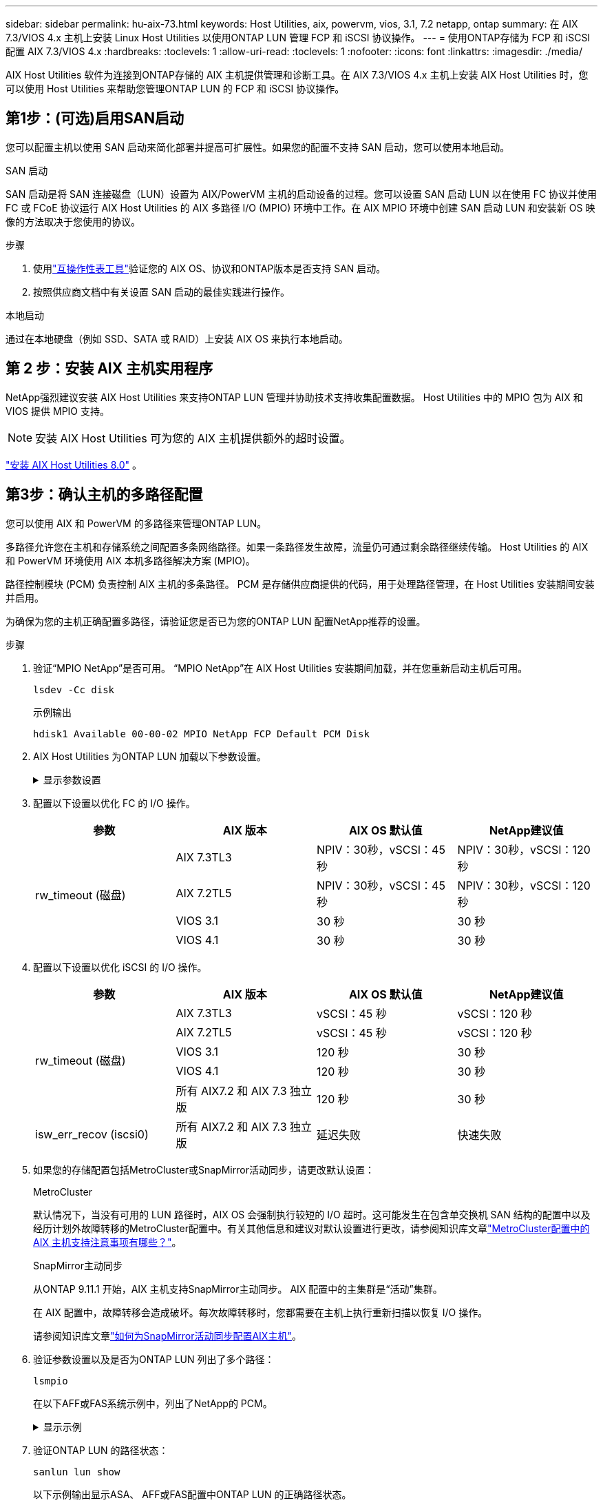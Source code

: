 ---
sidebar: sidebar 
permalink: hu-aix-73.html 
keywords: Host Utilities, aix, powervm, vios, 3.1, 7.2 netapp, ontap 
summary: 在 AIX 7.3/VIOS 4.x 主机上安装 Linux Host Utilities 以使用ONTAP LUN 管理 FCP 和 iSCSI 协议操作。 
---
= 使用ONTAP存储为 FCP 和 iSCSI 配置 AIX 7.3/VIOS 4.x
:hardbreaks:
:toclevels: 1
:allow-uri-read: 
:toclevels: 1
:nofooter: 
:icons: font
:linkattrs: 
:imagesdir: ./media/


[role="lead"]
AIX Host Utilities 软件为连接到ONTAP存储的 AIX 主机提供管理和诊断工具。在 AIX 7.3/VIOS 4.x 主机上安装 AIX Host Utilities 时，您可以使用 Host Utilities 来帮助您管理ONTAP LUN 的 FCP 和 iSCSI 协议操作。



== 第1步：(可选)启用SAN启动

您可以配置主机以使用 SAN 启动来简化部署并提高可扩展性。如果您的配置不支持 SAN 启动，您可以使用本地启动。

[role="tabbed-block"]
====
.SAN 启动
--
SAN 启动是将 SAN 连接磁盘（LUN）设置为 AIX/PowerVM 主机的启动设备的过程。您可以设置 SAN 启动 LUN 以在使用 FC 协议并使用 FC 或 FCoE 协议运行 AIX Host Utilities 的 AIX 多路径 I/O (MPIO) 环境中工作。在 AIX MPIO 环境中创建 SAN 启动 LUN 和安装新 OS 映像的方法取决于您使用的协议。

.步骤
. 使用link:https://mysupport.netapp.com/matrix/#welcome["互操作性表工具"^]验证您的 AIX OS、协议和ONTAP版本是否支持 SAN 启动。
. 按照供应商文档中有关设置 SAN 启动的最佳实践进行操作。


--
.本地启动
--
通过在本地硬盘（例如 SSD、SATA 或 RAID）上安装 AIX OS 来执行本地启动。

--
====


== 第 2 步：安装 AIX 主机实用程序

NetApp强烈建议安装 AIX Host Utilities 来支持ONTAP LUN 管理并协助技术支持收集配置数据。  Host Utilities 中的 MPIO 包为 AIX 和 VIOS 提供 MPIO 支持。


NOTE: 安装 AIX Host Utilities 可为您的 AIX 主机提供额外的超时设置。

link:hu-aix-80.html["安装 AIX Host Utilities 8.0"] 。



== 第3步：确认主机的多路径配置

您可以使用 AIX 和 PowerVM 的多路径来管理ONTAP LUN。

多路径允许您在主机和存储系统之间配置多条网络路径。如果一条路径发生故障，流量仍可通过剩余路径继续传输。  Host Utilities 的 AIX 和 PowerVM 环境使用 AIX 本机多路径解决方案 (MPIO)。

路径控制模块 (PCM) 负责控制 AIX 主机的多条路径。  PCM 是存储供应商提供的代码，用于处理路径管理，在 Host Utilities 安装期间安装并启用。

为确保为您的主机正确配置多路径，请验证您是否已为您的ONTAP LUN 配置NetApp推荐的设置。

.步骤
. 验证“MPIO NetApp”是否可用。  “MPIO NetApp”在 AIX Host Utilities 安装期间加载，并在您重新启动主机后可用。
+
[source, cli]
----
lsdev -Cc disk
----
+
.示例输出
`hdisk1  Available 00-00-02 MPIO NetApp FCP Default PCM Disk`

. AIX Host Utilities 为ONTAP LUN 加载以下参数设置。
+
.显示参数设置
[%collapsible]
====
[cols="4*"]
|===
| 参数 | environment | AIX 的价值 | 注意 


| 算法 | MPIO | 循环 | 由 Host Utilities 设置 


| hcheck_cmd | MPIO | 查询 | 由 Host Utilities 设置 


| hcheck_interval | MPIO | 30 个 | 由 Host Utilities 设置 


| hcheck_mode | MPIO | 非活动 | 由 Host Utilities 设置 


| lun_reset_st | MPIO / 非 MPIO | 是的。 | 由 Host Utilities 设置 


| max_transfer | MPIO / 非 MPIO | FC LUN ： 0x100000 字节 | 由 Host Utilities 设置 


| QFull | MPIO / 非 MPIO | 2 秒延迟 | 由 Host Utilities 设置 


| queue_depth | MPIO / 非 MPIO | 64 | 由 Host Utilities 设置 


| reserve_policy | MPIO / 非 MPIO | no_reserve | 由 Host Utilities 设置 


| re_timeout （磁盘） | MPIO / 非 MPIO | 30 秒 | 使用操作系统默认值 


| dyntrk | MPIO / 非 MPIO | 是的。 | 使用操作系统默认值 


| FC_err_recov | MPIO / 非 MPIO | fast_fail | 使用操作系统默认值 


| q_type | MPIO / 非 MPIO | 简单 | 使用操作系统默认值 


| num_cmd_elems | MPIO / 非 MPIO | 对于 AIX 3072 ，对于 VIOS 为 1024 | FC EN1B ， FC EN1C 


| num_cmd_elems | MPIO / 非 MPIO | 1024 （用于 AIX ） | FC EN0G 
|===
====
. 配置以下设置以优化 FC 的 I/O 操作。
+
[cols="4*"]
|===
| 参数 | AIX 版本 | AIX OS 默认值 | NetApp建议值 


.4+| rw_timeout (磁盘) | AIX 7.3TL3 | NPIV：30秒，vSCSI：45秒 | NPIV：30秒，vSCSI：120秒 


| AIX 7.2TL5 | NPIV：30秒，vSCSI：45秒 | NPIV：30秒，vSCSI：120秒 


| VIOS 3.1 | 30 秒 | 30 秒 


| VIOS 4.1 | 30 秒 | 30 秒 
|===
. 配置以下设置以优化 iSCSI 的 I/O 操作。
+
[cols="4*"]
|===
| 参数 | AIX 版本 | AIX OS 默认值 | NetApp建议值 


.5+| rw_timeout (磁盘) | AIX 7.3TL3 | vSCSI：45 秒 | vSCSI：120 秒 


| AIX 7.2TL5 | vSCSI：45 秒 | vSCSI：120 秒 


| VIOS 3.1 | 120 秒 | 30 秒 


| VIOS 4.1 | 120 秒 | 30 秒 


| 所有 AIX7.2 和 AIX 7.3 独立版 | 120 秒 | 30 秒 


| isw_err_recov (iscsi0) | 所有 AIX7.2 和 AIX 7.3 独立版 | 延迟失败 | 快速失败 
|===
. 如果您的存储配置包括MetroCluster或SnapMirror活动同步，请更改默认设置：
+
[role="tabbed-block"]
====
.MetroCluster
--
默认情况下，当没有可用的 LUN 路径时，AIX OS 会强制执行较短的 I/O 超时。这可能发生在包含单交换机 SAN 结构的配置中以及经历计划外故障转移的MetroCluster配置中。有关其他信息和建议对默认设置进行更改，请参阅知识库文章link:https://kb.netapp.com/on-prem/ontap/mc/MC-KBs/What_are_AIX_Host_support_considerations_in_a_MetroCluster_configuration["MetroCluster配置中的 AIX 主机支持注意事项有哪些？"^]。

--
.SnapMirror主动同步
--
从ONTAP 9.11.1 开始，AIX 主机支持SnapMirror主动同步。  AIX 配置中的主集群是“活动”集群。

在 AIX 配置中，故障转移会造成破坏。每次故障转移时，您都需要在主机上执行重新扫描以恢复 I/O 操作。

请参阅知识库文章link:https://kb.netapp.com/on-prem/ontap/DP/SnapMirror/SnapMirror-KBs/How_to_configure_AIX_Host_for_SnapMirror_active_sync_in_ONTAP["如何为SnapMirror活动同步配置AIX主机"^]。

--
====
. 验证参数设置以及是否为ONTAP LUN 列出了多个路径：
+
[source, cli]
----
lsmpio
----
+
在以下AFF或FAS系统示例中，列出了NetApp的 PCM。

+
.显示示例
[%collapsible]
====
[listing, subs="+quotes"]
----
# lsmpio -l hdisk1
name    path_id  status   path_status  parent  connection

hdisk1  0        Enabled  Non          fscsi6  203200a098ba7afe,5b000000000000
hdisk1  1        Enabled  Non          fscsi8  203100a098ba7afe,5b000000000000
hdisk1  2        Enabled  Sel,Opt      fscsi6  203000a098ba7afe,5b000000000000
hdisk1  3        Enabled  Sel,Opt      fscsi8  203800a098ba7afe,5b000000000000
#
lsattr -El hdisk1
*PCM             PCM/friend/NetAppDefaultPCM Path Control Module*                     False
PR_key_value    0x6d0000000002              Persistant Reserve Key Value            True
algorithm       round_robin                 Algorithm                               True
clr_q           no                          Device CLEARS its Queue on error        True
dist_err_pcnt   0                           Distributed Error Sample Time           True
dist_tw_width   50                          Distributed Error Sample Time           True
hcheck_cmd      inquiry                     Health Check Command                    True
hcheck_interval 30                          Health Check Interval                   True
hcheck_mode     nonactive                   Health Check Mode                       True
location                                    Location Label                          True
lun_id          0x5b000000000000            Logical Unit Number ID                  False
lun_reset_spt   yes                         LUN Level Reset                         True
max_transfer    0x100000                    Maximum TRANSFER Size                   True
node_name       0x204800a098ba7afe          FC Node Name                            False
pvid            none                        Physical volume identifier              False
q_err           yes                         Use QERR bit                            True
q_type          simple                      Queuing TYPE                            True
qfull_dly       2                           Delay in seconds for SCSI TASK SET FULL True
queue_depth     64                          Queue DEPTH                             True
reassign_to     120                         REASSIGN time out value                 True
reserve_policy  PR_shared                   Reserve Policy                          True
rw_timeout      30                          READ/WRITE time out value               True
scsi_id         0xec409                     SCSI ID                                 False
start_timeout   60                          START unit time out value               True
timeout_policy  fail_path                   Active/Passive Disk Path Control Module True
ww_name         0x203200a098ba7afe          FC World Wide Name                      False
----
====
. 验证ONTAP LUN 的路径状态：
+
[source, cli]
----
sanlun lun show
----
+
以下示例输出显示ASA、 AFF或FAS配置中ONTAP LUN 的正确路径状态。

+
[role="tabbed-block"]
====
.ASA配置
--
ASA配置优化了到给定 LUN 的所有路径，使其保持活动状态（“主要”）。通过同时通过所有路径提供 I/O 操作，可以提高性能。

.显示示例
[%collapsible]
=====
[listing]
----
# sanlun lun show -p |grep -p hdisk78
                    ONTAP Path: vs_aix_clus:/vol/chataix_205p2_vol_en_1_7/jfs_205p2_lun_en
                           LUN: 37
                      LUN Size: 15g
                   Host Device: hdisk78
                          Mode: C
            Multipath Provider: AIX Native
        Multipathing Algorithm: round_robin
------ ------- ------ ------- --------- ----------
host   vserver  AIX                      AIX MPIO
path   path     MPIO   host    vserver     path
state  type     path   adapter LIF       priority
------ ------- ------ ------- --------- ----------
up     primary  path0  fcs0    fc_aix_1     1
up     primary  path1  fcs0    fc_aix_2     1
up     primary  path2  fcs1    fc_aix_3     1
up     primary  path3  fcs1    fc_aix_4     1
----
=====
--
.AFF或FAS配置
--
AFF或FAS配置应具有两组优先级较高和较低的路径。优先级较高的主动/优化路径由聚合所在的控制器提供。优先级较低的路径处于活动状态、但未进行优化、因为它们由其他控制器提供服务。只有在优化路径不可用时、才会使用非优化路径。

以下示例显示具有两个主动/优化（“主”）路径和两个主动/非优化（“次”）路径的ONTAP LUN 的正确输出：

.显示示例
[%collapsible]
=====
[listing]
----
# sanlun lun show -p |grep -p hdisk78
                    ONTAP Path: vs_aix_clus:/vol/chataix_205p2_vol_en_1_7/jfs_205p2_lun_en
                           LUN: 37
                      LUN Size: 15g
                   Host Device: hdisk78
                          Mode: C
            Multipath Provider: AIX Native
        Multipathing Algorithm: round_robin
------- ---------- ------ ------- ---------- ----------
host    vserver    AIX                        AIX MPIO
path    path       MPIO   host    vserver         path
state   type       path   adapter LIF         priority
------- ---------- ------ ------- ---------- ----------
up      secondary  path0  fcs0    fc_aix_1        1
up      primary    path1  fcs0    fc_aix_2        1
up      primary    path2  fcs1    fc_aix_3        1
up      secondary  path3  fcs1    fc_aix_4        1
----
=====
--
====




== 步骤 4：查看已知问题

没有已知问题。



== 下一步是什么？

link:hu-aix-command-reference.html["了解如何使用 AIX Host Utilities 工具"] 。
